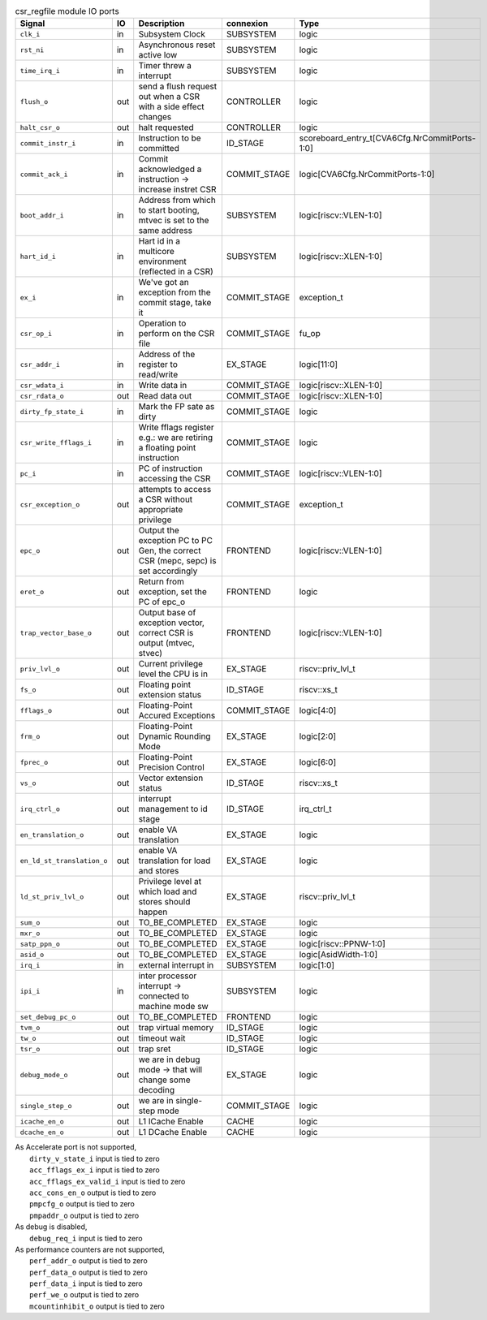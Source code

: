 ..
   Copyright 2024 Thales DIS France SAS
   Licensed under the Solderpad Hardware License, Version 2.1 (the "License");
   you may not use this file except in compliance with the License.
   SPDX-License-Identifier: Apache-2.0 WITH SHL-2.1
   You may obtain a copy of the License at https://solderpad.org/licenses/

   Original Author: Jean-Roch COULON - Thales

.. _CVA6_csr_regfile_ports:

.. list-table:: csr_regfile module IO ports
   :header-rows: 1

   * - Signal
     - IO
     - Description
     - connexion
     - Type

   * - ``clk_i``
     - in
     - Subsystem Clock
     - SUBSYSTEM
     - logic

   * - ``rst_ni``
     - in
     - Asynchronous reset active low
     - SUBSYSTEM
     - logic

   * - ``time_irq_i``
     - in
     - Timer threw a interrupt
     - SUBSYSTEM
     - logic

   * - ``flush_o``
     - out
     - send a flush request out when a CSR with a side effect changes
     - CONTROLLER
     - logic

   * - ``halt_csr_o``
     - out
     - halt requested
     - CONTROLLER
     - logic

   * - ``commit_instr_i``
     - in
     - Instruction to be committed
     - ID_STAGE
     - scoreboard_entry_t[CVA6Cfg.NrCommitPorts-1:0]

   * - ``commit_ack_i``
     - in
     - Commit acknowledged a instruction -> increase instret CSR
     - COMMIT_STAGE
     - logic[CVA6Cfg.NrCommitPorts-1:0]

   * - ``boot_addr_i``
     - in
     - Address from which to start booting, mtvec is set to the same address
     - SUBSYSTEM
     - logic[riscv::VLEN-1:0]

   * - ``hart_id_i``
     - in
     - Hart id in a multicore environment (reflected in a CSR)
     - SUBSYSTEM
     - logic[riscv::XLEN-1:0]

   * - ``ex_i``
     - in
     - We've got an exception from the commit stage, take it
     - COMMIT_STAGE
     - exception_t

   * - ``csr_op_i``
     - in
     - Operation to perform on the CSR file
     - COMMIT_STAGE
     - fu_op

   * - ``csr_addr_i``
     - in
     - Address of the register to read/write
     - EX_STAGE
     - logic[11:0]

   * - ``csr_wdata_i``
     - in
     - Write data in
     - COMMIT_STAGE
     - logic[riscv::XLEN-1:0]

   * - ``csr_rdata_o``
     - out
     - Read data out
     - COMMIT_STAGE
     - logic[riscv::XLEN-1:0]

   * - ``dirty_fp_state_i``
     - in
     - Mark the FP sate as dirty
     - COMMIT_STAGE
     - logic

   * - ``csr_write_fflags_i``
     - in
     - Write fflags register e.g.: we are retiring a floating point instruction
     - COMMIT_STAGE
     - logic

   * - ``pc_i``
     - in
     - PC of instruction accessing the CSR
     - COMMIT_STAGE
     - logic[riscv::VLEN-1:0]

   * - ``csr_exception_o``
     - out
     - attempts to access a CSR without appropriate privilege
     - COMMIT_STAGE
     - exception_t

   * - ``epc_o``
     - out
     - Output the exception PC to PC Gen, the correct CSR (mepc, sepc) is set accordingly
     - FRONTEND
     - logic[riscv::VLEN-1:0]

   * - ``eret_o``
     - out
     - Return from exception, set the PC of epc_o
     - FRONTEND
     - logic

   * - ``trap_vector_base_o``
     - out
     - Output base of exception vector, correct CSR is output (mtvec, stvec)
     - FRONTEND
     - logic[riscv::VLEN-1:0]

   * - ``priv_lvl_o``
     - out
     - Current privilege level the CPU is in
     - EX_STAGE
     - riscv::priv_lvl_t

   * - ``fs_o``
     - out
     - Floating point extension status
     - ID_STAGE
     - riscv::xs_t

   * - ``fflags_o``
     - out
     - Floating-Point Accured Exceptions
     - COMMIT_STAGE
     - logic[4:0]

   * - ``frm_o``
     - out
     - Floating-Point Dynamic Rounding Mode
     - EX_STAGE
     - logic[2:0]

   * - ``fprec_o``
     - out
     - Floating-Point Precision Control
     - EX_STAGE
     - logic[6:0]

   * - ``vs_o``
     - out
     - Vector extension status
     - ID_STAGE
     - riscv::xs_t

   * - ``irq_ctrl_o``
     - out
     - interrupt management to id stage
     - ID_STAGE
     - irq_ctrl_t

   * - ``en_translation_o``
     - out
     - enable VA translation
     - EX_STAGE
     - logic

   * - ``en_ld_st_translation_o``
     - out
     - enable VA translation for load and stores
     - EX_STAGE
     - logic

   * - ``ld_st_priv_lvl_o``
     - out
     - Privilege level at which load and stores should happen
     - EX_STAGE
     - riscv::priv_lvl_t

   * - ``sum_o``
     - out
     - TO_BE_COMPLETED
     - EX_STAGE
     - logic

   * - ``mxr_o``
     - out
     - TO_BE_COMPLETED
     - EX_STAGE
     - logic

   * - ``satp_ppn_o``
     - out
     - TO_BE_COMPLETED
     - EX_STAGE
     - logic[riscv::PPNW-1:0]

   * - ``asid_o``
     - out
     - TO_BE_COMPLETED
     - EX_STAGE
     - logic[AsidWidth-1:0]

   * - ``irq_i``
     - in
     - external interrupt in
     - SUBSYSTEM
     - logic[1:0]

   * - ``ipi_i``
     - in
     - inter processor interrupt -> connected to machine mode sw
     - SUBSYSTEM
     - logic

   * - ``set_debug_pc_o``
     - out
     - TO_BE_COMPLETED
     - FRONTEND
     - logic

   * - ``tvm_o``
     - out
     - trap virtual memory
     - ID_STAGE
     - logic

   * - ``tw_o``
     - out
     - timeout wait
     - ID_STAGE
     - logic

   * - ``tsr_o``
     - out
     - trap sret
     - ID_STAGE
     - logic

   * - ``debug_mode_o``
     - out
     - we are in debug mode -> that will change some decoding
     - EX_STAGE
     - logic

   * - ``single_step_o``
     - out
     - we are in single-step mode
     - COMMIT_STAGE
     - logic

   * - ``icache_en_o``
     - out
     - L1 ICache Enable
     - CACHE
     - logic

   * - ``dcache_en_o``
     - out
     - L1 DCache Enable
     - CACHE
     - logic

| As Accelerate port is not supported,
|   ``dirty_v_state_i`` input is tied to zero
|   ``acc_fflags_ex_i`` input is tied to zero
|   ``acc_fflags_ex_valid_i`` input is tied to zero
|   ``acc_cons_en_o`` output is tied to zero
|   ``pmpcfg_o`` output is tied to zero
|   ``pmpaddr_o`` output is tied to zero
| As debug is disabled,
|   ``debug_req_i`` input is tied to zero
| As performance counters are not supported,
|   ``perf_addr_o`` output is tied to zero
|   ``perf_data_o`` output is tied to zero
|   ``perf_data_i`` input is tied to zero
|   ``perf_we_o`` output is tied to zero
|   ``mcountinhibit_o`` output is tied to zero
